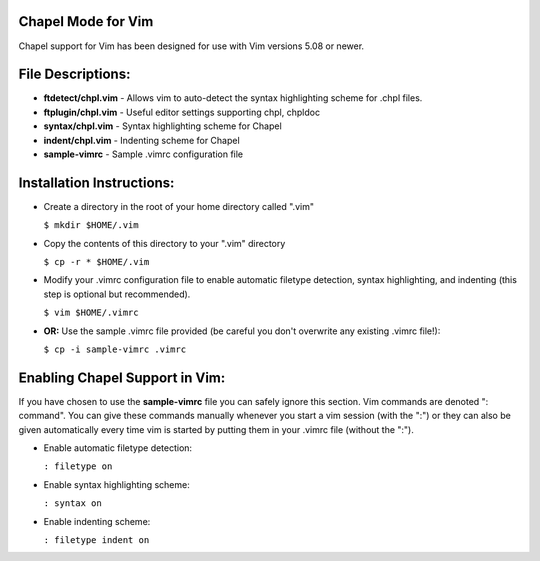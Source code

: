 Chapel Mode for Vim
===================

Chapel support for Vim has been designed for use with Vim versions 5.08 or
newer.


File Descriptions:
==================

+ **ftdetect/chpl.vim**
  - Allows vim to auto-detect the syntax highlighting scheme for .chpl files.

+ **ftplugin/chpl.vim**
  - Useful editor settings supporting chpl, chpldoc
    
+ **syntax/chpl.vim**
  - Syntax highlighting scheme for Chapel

+ **indent/chpl.vim**
  - Indenting scheme for Chapel

+ **sample-vimrc**
  - Sample .vimrc configuration file
 

Installation Instructions:
==========================

- Create a directory in the root of your home directory called ".vim"

  ``$ mkdir $HOME/.vim``

- Copy the contents of this directory to your ".vim" directory

  ``$ cp -r * $HOME/.vim``

- Modify your .vimrc configuration file to enable automatic filetype
  detection, syntax highlighting, and indenting (this step is optional but
  recommended).

  ``$ vim $HOME/.vimrc``

- **OR:** Use the sample .vimrc file provided (be careful you don't overwrite
  any existing .vimrc file!):

  ``$ cp -i sample-vimrc .vimrc``


Enabling Chapel Support in Vim:
===============================

If you have chosen to use the **sample-vimrc** file you can safely ignore this
section.  Vim commands are denoted ": command".  You can give these commands
manually whenever you start a vim session (with the ":") or they can also be
given automatically every time vim is started by putting them in your .vimrc
file (without the ":").

- Enable automatic filetype detection:

  ``: filetype on``

- Enable syntax highlighting scheme:

  ``: syntax on``

- Enable indenting scheme:

  ``: filetype indent on``
